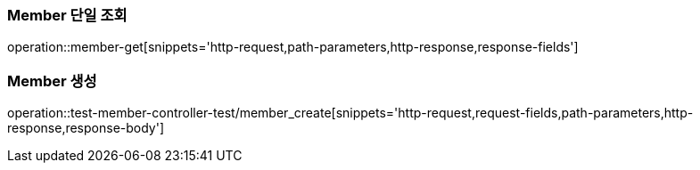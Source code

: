 [[Member-단일-조회]]
=== Member 단일 조회
operation::member-get[snippets='http-request,path-parameters,http-response,response-fields']

=== Member 생성
operation::test-member-controller-test/member_create[snippets='http-request,request-fields,path-parameters,http-response,response-body']